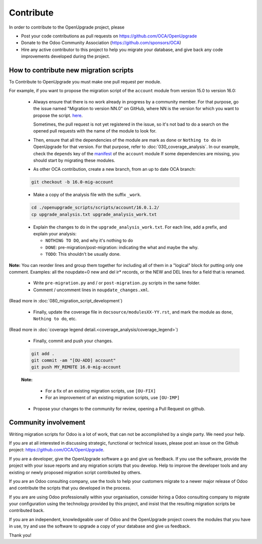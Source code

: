 Contribute
==========

In order to contribute to the OpenUpgrade project, please

* Post your code contributions as pull requests on
  https://github.com/OCA/OpenUpgrade
* Donate to the Odoo Community Association (https://github.com/sponsors/OCA)
* Hire any active contributor to this project to help you migrate your
  database, and give back any code improvements developed during the project.


How to contribute new migration scripts
---------------------------------------

To Contribute to OpenUpgrade you must make one pull request per module.

For example, if you want to propose the migration script of the ``account``
module from version 15.0 to version 16.0:

  * Always ensure that there is no work already in progress by a community member.
    For that purpose, go the issue named "Migration to version NN.0" on GitHub, where NN is the version for which you want to propose the script.
    `here <https://github.com/OCA/OpenUpgrade/issues/3681/>`_.
    
    Sometimes, the pull request is not yet registered in the issue, so it's not bad to do a search on the opened pull requests with the name of the module to look for.

  * Then, ensure that all the dependencies of the module are mark as ``done`` or
    ``Nothing to do`` in OpenUpgrade for that version.
    For that purpose, refer to :doc:`030_coverage_analysis`.
    In our example, check the ``depends`` key of the `manifest <https://github.com/odoo/odoo/blob/16.0/addons/account/__manifest__.py#L18>`_ of the ``account`` module 
    If some dependencies are missing, you should start by migrating these modules.

  * As other OCA contribution, create a new branch, from an up to date OCA branch:

  .. code-block:: shell

     git checkout -b 16.0-mig-account

  * Make a copy of the analysis file with the suffix ``_work``.

  .. code-block:: shell

     cd ./openupgrade_scripts/scripts/account/16.0.1.2/
     cp upgrade_analysis.txt upgrade_analysis_work.txt


  * Explain the changes to do in the ``upgrade_analysis_work.txt``.
    For each line, add a prefix, and explain your analysis:

    * ``NOTHING TO DO``, and why it's nothing to do
    * ``DONE``: pre-migration/post-migration: indicating the what and maybe the why.
    * ``TODO``: This shouldn't be usually done.

**Note:**
You can reorder lines and group them together for including all of them in a "logical" block for putting only one comment.
Examples: all the noupdate=0 new and del ir* records, or the NEW and DEL lines for a field that is renamed.

  * Write ``pre-migration.py`` and / or ``post-migration.py`` scripts in the same folder.

  * Comment / uncomment lines in ``noupdate_changes.xml``.

(Read more in :doc:`080_migration_script_development`)

  * Finally, update the coverage file in ``docsource/modulesXX-YY.rst``, and mark the
    module as ``done``, ``Nothing to do``, etc.

(Read more in :doc:`coverage legend detail.<coverage_analysis/coverage_legend>`)

  * Finally, commit and push your changes.

  .. code-block:: shell

      git add .
      git commit -am "[OU-ADD] account"
      git push MY_REMOTE 16.0-mig-account


  **Note:**

    * For a fix of an existing migration scripts, use ``[OU-FIX]``

    * For an improvement of an existing migration scripts, use ``[OU-IMP]``

  * Propose your changes to the community for review, opening a Pull Request on github.

Community involvement
---------------------

Writing migration scripts for Odoo is a lot of work, that can not be
accomplished by a single party.  We need your help.

If you are at all interested in discussing strategic, functional or
technical issues, please post an issue on the Github project:
`<https://github.com/OCA/OpenUpgrade>`_.

If you are a developer, give the OpenUpgrade software a go and give us
feedback.  If you use the software, provide the project with your issue
reports and any migration scripts that you develop.  Help to improve the
developer tools and any existing or newly proposed migration script
contributed by others.

If you are an Odoo consulting company, use the tools to help your
customers migrate to a newer major release of Odoo and contribute
the scripts that you developed in the process.

If you are are using Odoo professionally within your organisation,
consider hiring a Odoo consulting company to migrate your configuration
using the technology provided by this project, and insist that the
resulting migration scripts be contributed back.

If you are an independent, knowledgeable user of Odoo and the OpenUpgrade
project covers the modules that you have in use, try and use the software
to upgrade a copy of your database and give us feedback.

Thank you!
